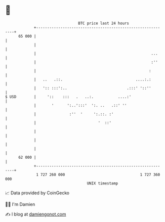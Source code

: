 * 👋

#+begin_example
                                    BTC price last 24 hours                    
                +------------------------------------------------------------+ 
         65 000 |                                                            | 
                |                                                            | 
                |                                                    ...     | 
                |                                                    :''     | 
                |                                                   :        | 
                |   ..   .::.                                 ....:.:        | 
                |   ':: :::':..                           .:::' '::''        | 
   $ USD        |     '::    :::   .   ..:.           ....:'                 | 
                |       '      ':..':::'  ':. ..   .::' ''                   | 
                |               :''  '     ':.::. :'                         | 
                |                            '  ::'                          | 
                |                                                            | 
                |                                                            | 
                |                                                            | 
         62 000 |                                                            | 
                +------------------------------------------------------------+ 
                 1 727 260 000                                  1 727 360 000  
                                        UNIX timestamp                         
#+end_example
📈 Data provided by CoinGecko

🧑‍💻 I'm Damien

✍️ I blog at [[https://www.damiengonot.com][damiengonot.com]]
